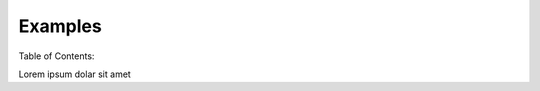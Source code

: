 Examples
==================================================


Table of Contents:


Lorem ipsum dolar sit amet
